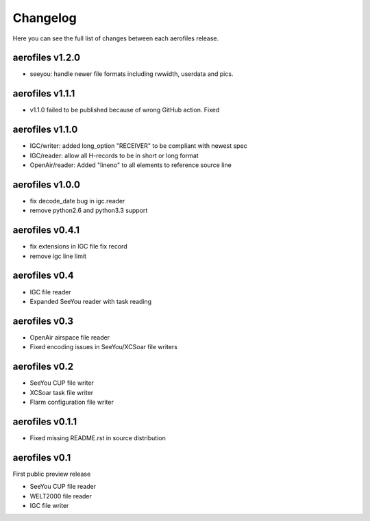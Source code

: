 Changelog
=========

Here you can see the full list of changes between each aerofiles release.

aerofiles v1.2.0
-------------
- seeyou: handle newer file formats including rwwidth, userdata and pics.


aerofiles v1.1.1
----------------

- v1.1.0 failed to be published because of wrong GitHub action. Fixed


aerofiles v1.1.0
----------------

- IGC/writer: added long_option "RECEIVER" to be compliant with newest spec
- IGC/reader: allow all H-records to be in short or long format
- OpenAir/reader: Added "lineno" to all elements to reference source line


aerofiles v1.0.0
----------------

- fix decode_date bug in igc.reader
- remove python2.6 and python3.3 support


aerofiles v0.4.1
----------------

- fix extensions in IGC file fix record
- remove igc line limit


aerofiles v0.4
--------------

- IGC file reader
- Expanded SeeYou reader with task reading


aerofiles v0.3
--------------

- OpenAir airspace file reader
- Fixed encoding issues in SeeYou/XCSoar file writers


aerofiles v0.2
--------------

- SeeYou CUP file writer
- XCSoar task file writer
- Flarm configuration file writer


aerofiles v0.1.1
----------------

- Fixed missing README.rst in source distribution


aerofiles v0.1
--------------

First public preview release

- SeeYou CUP file reader
- WELT2000 file reader
- IGC file writer
